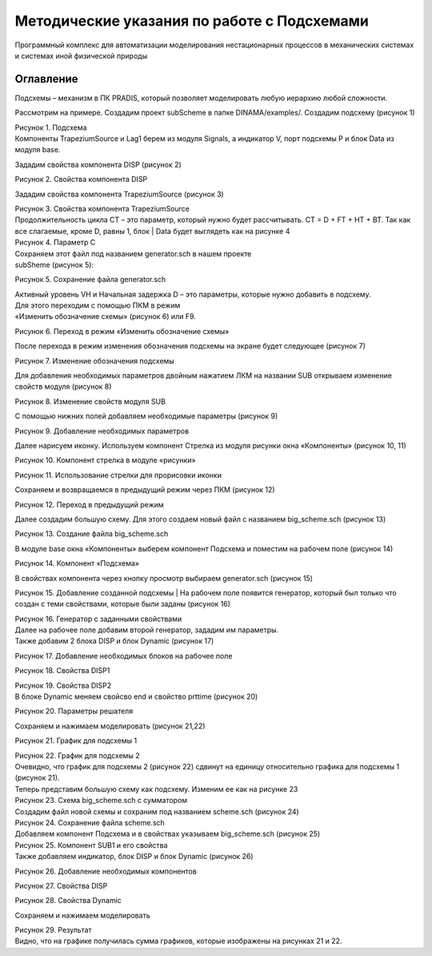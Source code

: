 Методические указания по работе с Подсхемами
============================================

Программный комплекс для автоматизации моделирования нестационарных процессов
в механических системах и системах иной физической природы

Оглавление
-----------

Подсхемы – механизм в ПК PRADIS, который позволяет моделировать
любую иерархию любой сложности.

Рассмотрим на примере.
Создадим проект subScheme в папке DINAMA/examples/.
Создадим подсхему (рисунок 1)

.. image:: media/sub-schemes1.png
      :width: 5in
      :height: 3in

| Рисунок 1. Подсхема
| Компоненты TrapeziumSource и Lag1 берем из модуля Signals, а индикатор V, порт подсхемы P и блок Data из модуля base.

Зададим свойства компонента DISP (рисунок 2)

.. image:: media/sub-schemes2.png
      :width: 4in
      :height: 2in

Рисунок 2. Свойства компонента DISP

Зададим свойства компонента TrapeziumSource (рисунок 3)

.. image:: media/sub-schemes3.png
      :width: 5in
      :height: 3in

| Рисунок 3. Свойства компонента TrapeziumSource
| Продолжительность цикла CT – это параметр, который нужно будет рассчитывать. CT = D + FT + HT + BT. Так как все слагаемые, кроме D, равны 1, блок | Data будет выглядеть как на рисунке 4

.. image:: media/sub-schemes4.png
      :width: 5in
      :height: 3in

| Рисунок 4. Параметр C
| Сохраняем этот файл под названием generator.sch в нашем проекте
| subSheme (рисунок 5):

.. image:: media/sub-schemes5.png
      :width: 5in
      :height: 3in

Рисунок 5. Сохранение файла generator.sch

| Активный уровень VH и Начальная задержка D – это параметры, которые нужно добавить в подсхему. 
| Для этого переходим с помощью ПКМ в режим
| «Изменить обозначение схемы» (рисунок 6) или F9.

.. image:: media/sub-schemes6.png
      :width: 5in
      :height: 3in

Рисунок 6. Переход в режим «Изменить обозначение схемы»

После перехода в режим изменения обозначения подсхемы на экране будет следующее (рисунок 7)

.. image:: media/sub-schemes7.png
      :width: 5in
      :height: 3in

Рисунок 7. Изменение обозначения подсхемы

Для добавления необходимых параметров двойным нажатием ЛКМ на названии SUB открываем изменение свойств модуля (рисунок 8)

.. image:: media/sub-schemes8.png
      :width: 5in
      :height: 3in

Рисунок 8. Изменение свойств модуля SUB

С помощью нижних полей добавляем необходимые параметры (рисунок 9)

.. image:: media/sub-schemes9.png
      :width: 5in
      :height: 3in

Рисунок 9. Добавление необходимых параметров

Далее нарисуем иконку. Используем компонент Стрелка из модуля рисунки окна «Компоненты» (рисунок 10, 11)

.. image:: media/sub-schemes10.png
      :width: 5in
      :height: 3in

Рисунок 10. Компонент стрелка в модуле «рисунки»

.. image:: media/sub-schemes11.png
      :width: 5in
      :height: 3in

Рисунок 11. Использование стрелки для прорисовки иконки

Сохраняем и возвращаемся в предыдущий режим через ПКМ (рисунок 12)

.. image:: media/sub-schemes12.png
      :width: 5in
      :height: 3in

Рисунок 12. Переход в предыдущий режим

Далее создадим большую схему. Для этого создаем новый файл с названием big_scheme.sch (рисунок 13)

.. image:: media/sub-schemes13.png
      :width: 5in
      :height: 3in

Рисунок 13. Создание файла big_scheme.sch

В модуле base окна «Компоненты» выберем компонент Подсхема и поместим на рабочем поле (рисунок 14)

.. image:: media/sub-schemes14.png
      :width: 5in
      :height: 3in

.. image:: media/sub-schemes15.png
      :width: 5in
      :height: 3in

Рисунок 14. Компонент «Подсхема»

В свойствах компонента через кнопку просмотр выбираем generator.sch (рисунок 15)

.. image:: media/sub-schemes16.png
      :width: 5in
      :height: 3in

Рисунок 15. Добавление созданной подсхемы
| На рабочем поле появится генератор, который был только что создан с теми свойствами, которые были заданы (рисунок 16)

.. image:: media/sub-schemes17.png
      :width: 5in
      :height: 3in

| Рисунок 16. Генератор с заданными свойствами
| Далее на рабочее поле добавим второй генератор, зададим им параметры.
| Также добавим 2 блока DISP и блок Dynamic (рисунок 17)

.. image:: media/sub-schemes18.png
      :width: 5in
      :height: 3in

Рисунок 17. Добавление необходимых блоков на рабочее поле

.. image:: media/sub-schemes19.png
      :width: 5in
      :height: 3in

Рисунок 18. Свойства DISP1  

.. image:: media/sub-schemes20.png
      :width: 5in
      :height: 3in

| Рисунок 19. Свойства DISP2  
| В блоке Dynamic меняем свойсво end и свойство prttime (рисунок 20)

.. image:: media/sub-schemes21.png
      :width: 5in
      :height: 3in

.. image:: media/sub-schemes22.png
      :width: 5in
      :height: 3in

Рисунок 20. Параметры решателя

.. image:: media/sub-schemes23.png
      :width: 5in
      :height: 3in

Сохраняем и нажимаем моделировать (рисунок 21,22)

.. image:: media/sub-schemes24.png
      :width: 5in
      :height: 3in

Рисунок 21. График для подсхемы 1

.. image:: media/sub-schemes25.png
      :width: 5in
      :height: 3in

| Рисунок 22. График для подсхемы 2
| Очевидно, что график для подсхемы 2 (рисунок 22) сдвинут на единицу относительно графика для подсхемы 1 (рисунок 21).
| Теперь представим большую схему как подсхему. Изменим ее как на рисунке 23

.. image:: media/sub-schemes26.png
      :width: 5in
      :height: 3in

| Рисунок 23. Схема big_scheme.sch с сумматором
| Создадим файл новой схемы и сохраним под названием scheme.sch (рисунок 24)

.. image:: media/sub-schemes27.png
      :width: 5in
      :height: 3in

| Рисунок 24. Сохранение файла scheme.sch
| Добавляем компонент Подсхема и в свойствах указываем big_scheme.sch (рисунок 25)

.. image:: media/sub-schemes28.png
      :width: 5in
      :height: 3in

.. image:: media/sub-schemes29.png
      :width: 5in
      :height: 3in

| Рисунок 25. Компонент SUB1 и его свойства
| Также добавляем индикатор, блок DISP и блок Dynamic (рисунок 26)

.. image:: media/sub-schemes30.png
      :width: 5in
      :height: 3in

Рисунок 26. Добавление необходимых компонентов

.. image:: media/sub-schemes31.png
      :width: 5in
      :height: 3in

Рисунок 27. Свойства DISP

.. image:: media/sub-schemes22.png
      :width: 5in
      :height: 3in

.. image:: media/sub-schemes22.png
      :width: 5in
      :height: 3in

Рисунок 28. Свойства Dynamic

.. image:: media/sub-schemes23.png
      :width: 5in
      :height: 3in

Сохраняем и нажимаем моделировать


.. image:: media/sub-schemes32.png
      :width: 5in
      :height: 3in

| Рисунок 29. Результат
| Видно, что на графике получилась сумма графиков, которые изображены на рисунках 21 и 22.

